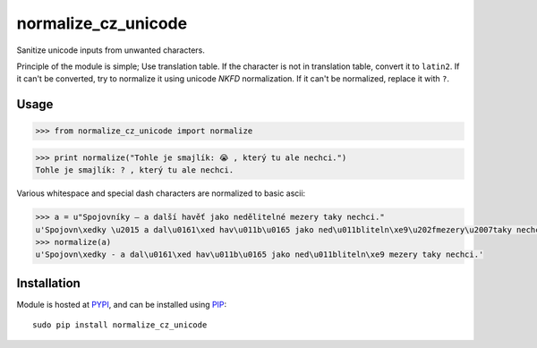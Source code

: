 normalize_cz_unicode
====================

.. image:: https://badge.fury.io/py/normalize_cz_unicode.png
    :target: http://badge.fury.io/py/normalize_cz_unicode

.. image:: https://pypip.in/d/normalize_cz_unicode/badge.png
        :target: https://pypi.python.org/pypi/normalize_cz_unicode


Sanitize unicode inputs from unwanted characters.

Principle of the module is simple; Use translation table. If the character is
not in translation table, convert it to ``latin2``. If it can't be converted,
try to normalize it using unicode `NKFD` normalization. If it can't be
normalized, replace it with ``?``.

Usage
-----

.. code-block:: python

    >>> from normalize_cz_unicode import normalize

.. code-block:: python

    >>> print normalize("Tohle je smajlík: 😭 , který tu ale nechci.")
    Tohle je smajlík: ? , který tu ale nechci.

Various whitespace and special dash characters are normalized to basic ascii:

.. code-block:: python

    >>> a = u"Spojovníky ― a další havěť jako nedělitelné mezery taky nechci."
    u'Spojovn\xedky \u2015 a dal\u0161\xed hav\u011b\u0165 jako ned\u011bliteln\xe9\u202fmezery\u2007taky nechci.'
    >>> normalize(a)
    u'Spojovn\xedky - a dal\u0161\xed hav\u011b\u0165 jako ned\u011bliteln\xe9 mezery taky nechci.'


Installation
------------

Module is hosted at `PYPI <https://pypi.python.org/pypi/normalize_cz_unicode>`_, and
can be installed using `PIP`_::

    sudo pip install normalize_cz_unicode

.. _PIP: http://en.wikipedia.org/wiki/Pip_%28package_manager%29
